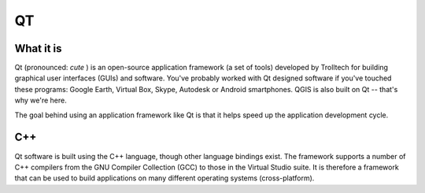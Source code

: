 ==
QT
==

What it is
----------

Qt (pronounced:\  *cute* \) is an open-source application framework (a set of tools) developed by Trolltech for building graphical user interfaces (GUIs) and software. You've probably worked with Qt designed software if you've touched these programs: Google Earth, Virtual Box, Skype, Autodesk or Android smartphones. QGIS is also built on Qt -- that's why we're here.

The goal behind using an application framework like Qt is that it helps speed up the application development cycle. 

C++
---

Qt software is built using the C++ language, though other language bindings exist. The framework supports a number of C++ compilers from the GNU Compiler Collection (GCC) to those in the Virtual Studio suite. It is therefore a framework that can be used to build applications on many different operating systems (cross-platform). 

